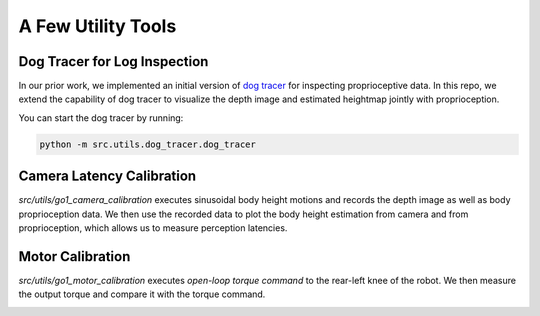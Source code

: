 A Few Utility Tools
===================

Dog Tracer for Log Inspection
-----------------------------

In our prior work, we implemented an initial version of `dog tracer <https://github.com/yxyang/cajun/?tab=readme-ov-file#dog-tracer>`_ for inspecting proprioceptive data. In this repo, we extend the capability of dog tracer to visualize the depth image and estimated heightmap jointly with proprioception.


.. image:: images/dog_tracer.gif
   :alt: Dog Tracer
   :scale: 100 %
   :align: center

You can start the dog tracer by running:

.. code-block:: bash

    python -m src.utils.dog_tracer.dog_tracer




Camera Latency Calibration
--------------------------
`src/utils/go1_camera_calibration` executes sinusoidal body height motions and records the depth image as well as body proprioception data. We then use the recorded data to plot the body height estimation from camera and from proprioception, which allows us to measure perception latencies.

Motor Calibration
-----------------
`src/utils/go1_motor_calibration` executes *open-loop torque command* to the rear-left knee of the robot. We then measure the output torque and compare it with the torque command.


.. image:: images/motor_calibration.gif
   :alt: Motor Calibration
   :scale: 50 %
   :align: center

